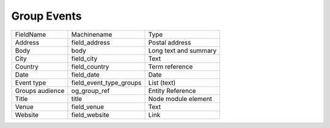 Group Events
============
+-----------------+-------------------------+-----------------------+
| FieldName       | Machinename             | Type                  |
+-----------------+-------------------------+-----------------------+
| Address         | field_address           | Postal address        |
+-----------------+-------------------------+-----------------------+
| Body            | body                    | Long text and summary |
+-----------------+-------------------------+-----------------------+
| City            | field_city              | Text                  |
+-----------------+-------------------------+-----------------------+
| Country         | field_country           | Term reference        |
+-----------------+-------------------------+-----------------------+
| Date            | field_date              | Date                  |
+-----------------+-------------------------+-----------------------+
| Event type      | field_event_type_groups | List (text)           |
+-----------------+-------------------------+-----------------------+
| Groups audience | og_group_ref            | Entity Reference      |
+-----------------+-------------------------+-----------------------+
| Title           | title                   | Node module element   |
+-----------------+-------------------------+-----------------------+
| Venue           | field_venue             | Text                  |
+-----------------+-------------------------+-----------------------+
| Website         | field_website           | Link                  |
+-----------------+-------------------------+-----------------------+
